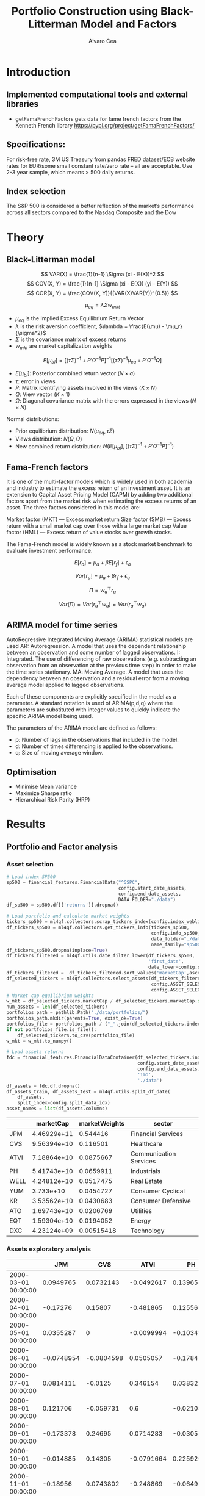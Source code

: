 #+TITLE: Portfolio Construction using Black-Litterman Model and Factors
#+AUTHOR: Alvaro Cea
#+PROPERTY: header-args :tangle ./main.py :mkdirp yes
#+LATEX_HEADER: \usepackage[margin=1in]{geometry}
#+LATEX_HEADER: \usepackage{mathtools}

#+begin_comment
#+OPTIONS: toc:nil
#+LATEX_HEADER: \let\oldsection\section
#+LATEX_HEADER: \renewcommand{\section}{\clearpage\oldsection}
#+LATEX_HEADER: \let\oldsubsection\subsection
#+LATEX_HEADER: \renewcommand{\subsection}{\clearpage\oldsubsection}
#+end_comment

* House keeping :noexport:
#+begin_src elisp :results none :exports none
  (add-to-list 'org-structure-template-alist
  '("sp" . "src python :session py1"))
  (add-to-list 'org-structure-template-alist
  '("se" . "src elisp"))

  (setq org-confirm-babel-evaluate nil)
  (pyvenv-workon "ml4qf")
  (require 'org-tempo)
  (setq org-format-latex-options (plist-put org-format-latex-options :scale 2.0))
  (setq org-latex-pdf-process (list "latexmk -f -synctex=1 -pdf %f"))
  ;; (setq org-latex-pdf-process (list "latexmk -f -pdf -interaction=nonstopmode -output-directory=%o %f"))

#+end_src

#+begin_src python :session py1 :tangle yes :results none :exports none
  import pandas as pd
  import numpy as np
  import yfinance as yf
  import statsmodels.api as sm
  import getFamaFrenchFactors as gff
  import pathlib
  import datetime
  import importlib
  import ml4qf
  import ml4qf.collectors.financial_features as financial_features
  import ml4qf.collectors.financial_factors as financial_factors
  import ml4qf.collectors.financial_markets as financial_markets
  from ml4qf.predictors.model_stats import regression_OLS
  import ml4qf.predictors.model_stats as model_stats
  import ml4qf.portfolios.blacklitterman as bl
  import ml4qf.portfolios.optimization as optimization  
  from tabulate import tabulate
  import plotly.express as px
  import plotly.graph_objects as go
  import matplotlib.pyplot as plt
  import collections
  from pandas.plotting import autocorrelation_plot
  import config
  importlib.reload(config)
  img_dir = pathlib.Path("./img/")
  #img_dir = img_dir0.absolute()
  img_dir.mkdir(parents=True, exist_ok=True)
  import warnings
  warnings.filterwarnings("ignore")
#+end_src

* Introduction
** Implemented computational tools and external libraries
- getFamaFrenchFactors
  gets data for fame french factors from the Kenneth French library
  https://pypi.org/project/getFamaFrenchFactors/
** Specifications:
For risk-free rate, 3M US Treasury from pandas FRED dataset/ECB website
rates for EUR/some small constant rate/zero rate – all are acceptable.
Use 2-3 year sample, which means > 500 daily returns.
** Index selection
The S&P 500 is considered a better reflection of the market’s performance across all sectors compared to the Nasdaq Composite and the Dow

#+begin_comment
#+CAPTION: Modal shape 1 
#+ATTR_LATEX: :width 0.75\textwidth
#+ATTR_ORG: :width 100
[[./img/polimi-M0.png]]
#+end_comment

* Theory
** Black-Litterman model
$$
VAR(X) = \frac{1}{n-1} \Sigma (xi - E(X))^2 
$$
$$
COV(X, Y) = \frac{1}{n-1} \Sigma (xi - E(X)) (yi - E(Y)) 
$$
$$
COR(X, Y) = \frac{COV(X, Y)}{(VAR(X)VAR(Y))^{0.5}}
$$


$$
\mu_{eq} = \lambda \Sigma w_{mkt}
$$

- $\mu_{eq}$ is the Implied Excess Equilibrium Return Vector 
- $\lambda$ is the risk aversion coefficient, $\lambda = \frac{E(\mu) - \mu_r}{\sigma^2}$
- $\Sigma$ is the covariance matrix of excess returns
- $w_{mkt}$ are market capitalization weights

$$
E[\mu_{bl}] = \left[(\tau \Sigma)^{-1} + P'\Omega^{-1}P\right]^{-1} \left[(\tau \Sigma)^{-1}\mu_{eq} + P'\Omega^{-1}Q\right]  
$$

- $E[\mu_{bl}]$: Posterior combined return vector ($N\times a$)
- $\tau$: error in views
- $P$: Matrix identifying assets involved in the views ($K\times N$)
- $Q$: View vector ($K\times 1$)
- $\Omega$: Diagonal covariance matrix with the errors expressed in the views ($N\times N$). 

Normal distributions:

- Prior equilibrium distribution: $N(\mu_{eq}, \tau \Sigma)$
- Views distribution: $N(Q, \Omega)$
- New combined return distribution: $N\left(E[\mu_{bl}], \left[(\tau \Sigma)^{-1} + P'\Omega^{-1}P\right]^{-1} \right)$
  
** Fama-French factors

It is one of the multi-factor models which is widely used in both academia and industry to estimate the excess return of an investment asset. It is an extension to Capital Asset Pricing Model (CAPM) by adding two additional factors apart from the market risk when estimating the excess returns of an asset. The three factors considered in this model are:

    Market factor (MKT) — Excess market return
    Size factor (SMB) — Excess return with a small market cap over those with a large market cap
    Value factor (HML) — Excess return of value stocks over growth stocks.

The Fama-French model is widely known as a stock market benchmark to evaluate investment performance.

$$
E[r_a] = \mu_a + \beta E[r_f]  + \epsilon_a
$$

$$
Var[r_a] = \mu_a + \beta r_f  + \epsilon_a
$$

$$
\Pi = w_a^{\top} r_a
$$

$$
Var(\Pi) = Var(r_a^{\top} w_a) = Var(r_a^{\top} w_a)
$$

** ARIMA model for time series
AutoRegressive Integrated Moving Average (ARIMA) statistical models are used 
AR: Autoregression. A model that uses the dependent relationship between an observation and some number of lagged observations.
I: Integrated. The use of differencing of raw observations (e.g. subtracting an observation from an observation at the previous time step) in order to make the time series stationary.
MA: Moving Average. A model that uses the dependency between an observation and a residual error from a moving average model applied to lagged observations.

Each of these components are explicitly specified in the model as a parameter. A standard notation is used of ARIMA(p,d,q) where the parameters are substituted with integer values to quickly indicate the specific ARIMA model being used.

The parameters of the ARIMA model are defined as follows:

- p: Number of lags in the observations that included in the model.
- d: Number of times differencing is applied to the observations.
- q: Size of moving average window.

** Optimisation

- Minimise Mean variance
- Maximize Sharpe ratio
- Hierarchical Risk Parity (HRP)   

* Results
** Portfolio and Factor analysis
:PROPERTIES:
:header-args: :session py1 :tangle yes
:END:
*** Asset selection
#+NAME: Load index SP500
#+begin_src python :results none
  # Load index SP500
  sp500 = financial_features.FinancialData("^GSPC",
                                           config.start_date_assets,
                                           config.end_date_assets,
                                           DATA_FOLDER="./data")
  df_sp500 = sp500.df[['returns']].dropna()
#+end_src

#+NAME: Load portfolio and calculate market weights
#+begin_src python :results none
  # Load portfolio and calculate market weights
  tickers_sp500 = ml4qf.collectors.scrap_tickers_index(config.index_weblist)
  df_tickers_sp500 = ml4qf.collectors.get_tickers_info(tickers_sp500,
                                                       config.info_sp500,
                                                       data_folder="./data",
                                                       name_family="sp500")
  df_tickers_sp500.dropna(inplace=True)
  df_tickers_filtered = ml4qf.utils.date_filter_lower(df_tickers_sp500,
                                                      'first_date',
                                                      date_lower=config.start_date_assets)
  df_tickers_filtered =  df_tickers_filtered.sort_values('marketCap',ascending=False)
  df_selected_tickers = ml4qf.collectors.select_assets(df_tickers_filtered,
                                                       config.ASSET_SELECTION_PCT,
                                                       config.ASSET_SELECTION_NAMES)
  # Market cap equilibrium weights
  w_mkt = df_selected_tickers.marketCap / df_selected_tickers.marketCap.sum()
  num_assets = len(df_selected_tickers)
  portfolios_path = pathlib.Path("./data/portfolios/")
  portfolios_path.mkdir(parents=True, exist_ok=True)
  portfolios_file = portfolios_path / ("_".join(df_selected_tickers.index))
  if not portfolios_file.is_file():
      df_selected_tickers.to_csv(portfolios_file)
  w_mkt = w_mkt.to_numpy()

  # Load assets returns
  fdc = financial_features.FinancialDataContainer(df_selected_tickers.index,
                                                  config.start_date_assets,
                                                  config.end_date_assets,
                                                  '1mo',
                                                  './data')
  df_assets = fdc.df.dropna()
  df_assets_train, df_assets_test = ml4qf.utils.split_df_date(
      df_assets,
      split_index=config.split_data_idx)
  asset_names = list(df_assets.columns)

#+end_src

#+NAME: Compute and show Data Frame, df_portfolio_summary
#+begin_src python :results raw :exports results :tangle no
  # Compute Data Frame df_portfolio_summary
  df_portfolio_summary = df_selected_tickers.copy()
  #df_portfolio_summary = df_portfolio_summary.drop('first_date', axis=1)
  df_portfolio_summary['marketWeights'] = w_mkt
  df_portfolio_summary = df_portfolio_summary[['marketCap',
                                               'marketWeights',
                                               'sector']]
  tabulate(df_portfolio_summary,
           headers=df_portfolio_summary.columns,
           showindex=True,
           tablefmt='orgtbl')
#+end_src
#+ATTR_LATEX: :width 0.7\textwidth :environment longtable :caption  
#+RESULTS: Compute and show Data Frame, df_portfolio_summary
|      |   marketCap | marketWeights | sector                 |
|------+-------------+---------------+------------------------|
| JPM  | 4.46929e+11 |      0.544416 | Financial Services     |
| CVS  | 9.56394e+10 |      0.116501 | Healthcare             |
| ATVI | 7.18864e+10 |     0.0875667 | Communication Services |
| PH   | 5.41743e+10 |     0.0659911 | Industrials            |
| WELL | 4.24812e+10 |     0.0517475 | Real Estate            |
| YUM  |   3.733e+10 |     0.0454727 | Consumer Cyclical      |
| KR   | 3.53562e+10 |     0.0430683 | Consumer Defensive     |
| ATO  | 1.69743e+10 |     0.0206769 | Utilities              |
| EQT  | 1.59304e+10 |     0.0194052 | Energy                 |
| DXC  | 4.23124e+09 |    0.00515418 | Technology             |

*** Assets exploratory analysis

#+NAME: df_assets
#+begin_src python :session py1 :results raw :exports results :tangle no
  tabulate(df_assets.iloc[:10],
           headers=asset_names,
           showindex=True,
           tablefmt='orgtbl')
#+end_src
#+ATTR_LATEX: :width 0.7\textwidth :environment longtable :caption  
#+RESULTS: df_assets
|                     |        JPM |        CVS |       ATVI |         PH |        WELL |        YUM |          KR |        ATO |        EQT |        DXC |
|---------------------+------------+------------+------------+------------+-------------+------------+-------------+------------+------------+------------|
| 2000-03-01 00:00:00 |  0.0949765 |  0.0732143 | -0.0492617 |   0.139655 |   -0.100402 |   0.166667 |    0.175732 | -0.0437956 |   0.187086 | 0.00396511 |
| 2000-04-01 00:00:00 |   -0.17276 |    0.15807 |  -0.481865 |   0.125567 |    0.138393 |  0.0905433 |   0.0569395 | -0.0305344 |  0.0348675 |  0.0308057 |
| 2000-05-01 00:00:00 |  0.0355287 |          0 | -0.0099994 |  -0.103495 |  0.00784314 |  -0.134686 |   0.0707071 |   0.153543 |  0.0727763 |   0.174713 |
| 2000-06-01 00:00:00 | -0.0748954 | -0.0804598 |  0.0505057 |  -0.178411 |   0.0126459 | -0.0362472 |    0.110063 | -0.0435154 | -0.0298367 |  -0.220483 |
| 2000-07-01 00:00:00 |  0.0814111 |    -0.0125 |   0.346154 |  0.0383212 |    0.106628 |  -0.141593 |  -0.0623229 |    0.17752 |  0.0786662 |  -0.171548 |
| 2000-08-01 00:00:00 |   0.121706 |  -0.059731 |        0.6 | -0.0210896 |  0.00347222 |   0.201675 |   0.0974321 | 0.00606061 |  0.0816327 |   0.277778 |
| 2000-09-01 00:00:00 |  -0.173378 |    0.24695 |  0.0714283 | -0.0305206 |   -0.017301 |  0.0509384 | -0.00619416 | -0.0060241 |   0.125694 | -0.0608695 |
| 2000-10-01 00:00:00 |  -0.014885 |    0.14305 | -0.0791664 |   0.225926 | -0.00352113 | -0.0204083 |           0 |   0.121212 | -0.0850382 |  -0.151515 |
| 2000-11-01 00:00:00 |   -0.18956 |  0.0743802 |  -0.248869 | -0.0649546 |  -0.0459364 |        0.2 |    0.174515 |  0.0864865 |  -0.038793 |  0.0823413 |
| 2000-12-01 00:00:00 |   0.232203 |  0.0538462 |   0.457832 |   0.140549 |   -0.037037 | -0.0833332 |   0.0212264 | -0.0298507 |   0.197309 |   -0.11824 |

#+NAME: basket_returns
#+begin_src python :results value file  :exports results :var name=(org-element-property  :name (org-element-context))
  # Plot basket_returns
  fig1_path= img_dir / f'{name}.png'
  fig1 = px.line(df_assets, y=df_assets.keys())
  fig1.write_image(fig1_path)
  fig1_path #
#+end_src

#+CAPTION:  Asset's basket returns
#+ATTR_LATEX: :width 0.75\textwidth 
#+RESULTS: basket_returns
[[file:img/basket_returns.png]]


#+NAME: AssetsCorrelation
#+begin_src python :results value file  :exports results :var name=(org-element-property :name (org-element-context))
  # Plot AssetsCorrelation
  fig1_path= img_dir / f'{name}.png'
  df_corr = df_assets.corr().round(2)
  fig1 = px.imshow(np.abs(df_corr))
  fig1.layout.height = 600
  fig1.layout.width = 600
  fig1.write_image(fig1_path)
  fig1_path #
#+end_src
#+CAPTION: Assets correlation
#+ATTR_LATEX: :width 0.75\textwidth 
#+RESULTS: AssetsCorrelation
[[file:img/AssetsCorrelation.png]]

*** Factor collection
#+NAME: Load Fama and French 5 factors and Momentum factor  
#+begin_src python  :results none
  # Load Fama and French 5 factors and Momentum factor
  factor_names = financial_factors.get_factor_names(config.FACTORS)  
  df_factors0 = financial_factors.get_factors(config.FACTORS.keys(), 'm')
  df_factors =  ml4qf.utils.trim_df_date(df_factors0, start_date=config.start_date_factors,
                                         end_date=config.end_date_factors)
  df_factors_train, df_factors_test = ml4qf.utils.split_df_date(df_factors,
                                          split_index=config.split_data_idx)
#+end_src

#+NAME: Factors_evolution 
#+begin_src python :results value file  :exports results :var name=(org-element-property :name (org-element-context))
  # Plot monthly Factors evolution 
  fig1_path= img_dir / f'{name}.png'
  fig1 = px.line(df_factors, y=factor_names)
  fig1.write_image(fig1_path)
  fig1_path # 
#+end_src
#+CAPTION: Factors evolution
#+ATTR_LATEX: :width 0.75\textwidth 
#+RESULTS: Factors_evolution
[[file:img/Factors_evolution.png]]

#+NAME: RFrate_evolution
#+begin_src python :results value file  :exports results :var name=(org-element-property  :name (org-element-context)) 
  fig1_path= img_dir / f'{name}.png'
  fig1 = px.line(df_factors*12, y='RF')
  fig1.write_image(fig1_path)
  fig1_path #
#+end_src
#+CAPTION: (Annualised) risk-free rate evolution
#+ATTR_LATEX: :width 0.75\textwidth 
#+RESULTS: RFrate_evolution
[[file:img/RFrate_evolution.png]]

*** Factor regression
#+NAME: Compute regression on assets returns vs factors
#+begin_src python :results none
  # Compute regression on assets returns vs factors
  factor_models = financial_factors.factors_regression(factor_names,
                                                       df_factors_train,
                                                       df_assets_train,
                                                       regression_kernel=regression_OLS)
  alpha, beta = financial_factors.compute_factors_coeff(factor_models)
  factor_model = financial_factors.factor_lin_generator(alpha, beta)
#+end_src

#+NAME: Data Frame df_train_factors with alphas and betas
#+begin_src python  :results raw :exports results :tangle no
  albe = np.vstack([alpha, beta]).T
  df_index = asset_names
  df_columns = ['alpha'] + factor_names
  df_train_factors = pd.DataFrame(albe, columns=df_columns, index=df_index)
  tabulate(df_train_factors, headers=df_columns, showindex=True, tablefmt='orgtbl')
#+end_src
#+ATTR_LATEX: :width 0.7\textwidth :environment longtable :caption
#+RESULTS: Data Frame df_train_factors with alphas and betas
|      |        alpha |   Mkt-RF |       SMB |       HML |      RMW |        CMA |        MOM |
|------+--------------+----------+-----------+-----------+----------+------------+------------|
| JPM  |   0.00647651 | 0.922232 |  -0.28544 |   1.18559 | -1.07209 |  -0.493312 |  -0.273228 |
| CVS  |  -0.00148262 | 0.868157 | -0.215823 |  0.012167 |  0.25336 |    1.07393 |   0.026691 |
| ATVI |    0.0197562 | 0.889834 |  0.242885 | -0.206069 | -0.47066 |   0.212356 |    0.39213 |
| PH   |  -0.00382804 |  1.49288 |  0.446137 | -0.124334 |  1.14579 |   0.475606 |  -0.236351 |
| WELL |  0.000788633 |  0.58505 |  0.356454 |  0.135987 | 0.250443 |   0.247888 | -0.0239137 |
| YUM  |   0.00341028 | 0.876246 |  0.410095 | -0.205616 |  1.00998 |  0.0557652 |  -0.120782 |
| KR   | -7.80218e-05 | 0.758796 | -0.304005 | -0.211342 | 0.349079 |   0.986875 |   0.149481 |
| ATO  |   0.00152634 | 0.401037 |  0.208798 |  -0.14717 | 0.374291 |   0.563191 |  0.0033396 |
| EQT  |  -0.00322677 |  1.09022 |  0.140145 | -0.317918 | 0.955749 |   0.672032 | -0.0193002 |
| DXC  |  -0.00517583 |  1.47021 | -0.098542 | 0.0172014 | 0.263557 | 0.00627073 |  -0.250473 |

#+NAME: Summary of factors OLS
#+begin_src python :results output :exports results :tangle no
  print(factor_models[asset_names[3]].summary())
#+end_src
#+ATTR_LATEX: :width 0.7\textwidth
#+CAPTION: Summary of factors OLS
#+RESULTS: Summary of factors OLS
#+begin_example
                            OLS Regression Results                            
==============================================================================
Dep. Variable:                      y   R-squared:                       0.607
Model:                            OLS   Adj. R-squared:                  0.597
Method:                 Least Squares   F-statistic:                     61.61
Date:                Wed, 16 Aug 2023   Prob (F-statistic):           8.36e-46
Time:                        11:21:06   Log-Likelihood:                 370.35
No. Observations:                 246   AIC:                            -726.7
Df Residuals:                     239   BIC:                            -702.2
Df Model:                           6                                         
Covariance Type:            nonrobust                                         
==============================================================================
                 coef    std err          t      P>|t|      [0.025      0.975]
------------------------------------------------------------------------------
const         -0.0038      0.004     -1.031      0.304      -0.011       0.003
x1             1.4929      0.096     15.580      0.000       1.304       1.682
x2             0.4461      0.138      3.232      0.001       0.174       0.718
x3            -0.1243      0.155     -0.801      0.424      -0.430       0.181
x4             1.1458      0.175      6.534      0.000       0.800       1.491
x5             0.4756      0.233      2.043      0.042       0.017       0.934
x6            -0.2364      0.076     -3.108      0.002      -0.386      -0.087
==============================================================================
Omnibus:                        2.827   Durbin-Watson:                   2.164
Prob(Omnibus):                  0.243   Jarque-Bera (JB):                3.056
Skew:                          -0.008   Prob(JB):                        0.217
Kurtosis:                       3.546   Cond. No.                         75.0
==============================================================================

Notes:
[1] Standard Errors assume that the covariance matrix of the errors is correctly specified.
#+end_example

#+NAME: Compute factor model prediction
#+begin_src python :results none
  # Compute factor model prediction
  # prediction on test data
  returns_pred = factor_model(df_factors_test[factor_names].to_numpy())
  df_returns_pred = pd.DataFrame(returns_pred,
                                 columns=asset_names,
                                 index=df_assets_test.index)
  # prediction on training data
  returns_predt = factor_model(df_factors_train[factor_names].to_numpy())
  df_returns_predt = pd.DataFrame(returns_predt,
                                 columns=asset_names,
                                 index=df_assets_train.index)

#+end_src

*** Factors backtesting
#+begin_comment
#+NAME: predicted_returns
#+begin_src python :var i_asset=0 name=(org-element-property :name (org-element-context))
  i_asset = i_asset
  i_name = asset_names[i_asset]
  fig1_path= img_dir / f'{name}{i_name}.png'
  fig1 = go.Figure()
  fig1.add_trace(go.Scatter(
      x=df_assets_test.index,
      y=df_assets_test.iloc[:, i_asset] - df_factors_test.RF.to_numpy(),
      mode='lines+markers',
      name=f"{i_name} real"))
  fig1.add_trace(go.Scatter(
      x=df_assets_test.index,
      y=df_returns_pred[i_name],
      mode='lines',
      name=f"{i_name} pred."))

  #px.line(df_returns_pred['GOOGL'], y=df_returns_pred.keys()[0])

  fig1.write_image(fig1_path)
  str(fig1_path)
#+end_src

#+NAME: predicted_returns0
#+begin_src python :noweb eval :results value file  :exports results 
  fig_path = "<<predicted_returns(i_asset=0, name="predicted_returns_")>>"
  fig_path
#+end_src
#+CAPTION:  Backtesting factor approximation on Google asset
#+ATTR_LATEX: :width 0.75\textwidth 
#+RESULTS: predicted_returns0
#+end_comment

#+NAME: Function to plot returns from factor model
#+begin_src python :results none 
  def plot_rets_fromfactors(df_assets,
                            df_factors,
                            df_returns_pred,
                            i_asset,
                            name):

      i_name = asset_names[i_asset]
      fig1_path= img_dir / f'{name}{i_name}.png'
      fig1 = go.Figure()
      fig1.add_trace(go.Scatter(
          x=df_assets.index,
          y=df_assets.iloc[:, i_asset] - df_factors.RF.to_numpy(),
          mode='lines+markers',
          name=f"{i_name} real"))
      fig1.add_trace(go.Scatter(
          x=df_assets.index,
          y=df_returns_pred[i_name],
          mode='lines',
          name=f"{i_name} pred."))

      #px.line(df_returns_pred['GOOGL'], y=df_returns_pred.keys()[0])

      fig1.write_image(fig1_path)
      return str(fig1_path)

#+end_src

#+NAME: predicted_factorreturns_test
#+begin_src python :noweb eval :results value file  :exports results :var name=(org-element-property :name (org-element-context)) 
  fig1_path = plot_rets_fromfactors(df_assets_test,
                                   df_factors_test,
                                   df_returns_pred,
                                   i_asset=0, name=name)
  fig1_path #
#+end_src
#+CAPTION:  Backtesting factor approaximation on Google asset
#+ATTR_LATEX: :width 0.75\textwidth 
#+RESULTS: predicted_factorreturns_test
[[file:img/predicted_factorreturns_testJPM.png]]

#+NAME: predicted_factorreturns_train
#+begin_src python :noweb eval :results value file  :exports results :var name=(org-element-property :name (org-element-context))
  fig1_path = plot_rets_fromfactors(df_assets_train,
                                    df_factors_train,
                                    df_returns_predt,
                                    i_asset=0, name=name)
  fig1_path #
#+end_src
#+CAPTION:  Backtesting factor approaximation on Google asset
#+ATTR_LATEX: :width 0.75\textwidth 
#+RESULTS: predicted_factorreturns_train
[[file:img/predicted_factorreturns_trainJPM.png]]

** Generation of asset views
:PROPERTIES:
:header-args: :session py1 :tangle yes 
:END:
*** ARIMA model construction
#+BEGIN_COMMENT
#+NAME: arima_autocorrelation
#+begin_src python :results value file  :exports results :var name=(org-element-property :name  (org-element-context)) 
  fig1_path= img_dir / f'{name}.png'
  fig = plt.figure()
  ax = autocorrelation_plot(df_train_factors['SMB'])
  #ax.set_title("bleh")
  #ax.set_xlabel("xlabel")
  #ax.plot(x, y, 'r--')
  fig.savefig(fig1_path)
  fig1_path
#+end_src
#+RESULTS: arima_autocorrelation
[[file:img/arima_autocorrelation.png]]
#+END_COMMENT

#+begin_src python :results none
  def pick_arimahyper(errs):
      arima_parameters = dict()
      derrors = collections.defaultdict(list)
      derrorsind = collections.defaultdict(list)
      minvalue = collections.defaultdict(list)
      index = collections.defaultdict(list)  
      for k, v in errs.items():
          conv = k.split('_')
          derrors[conv[0]].append(v)
          derrorsind[conv[0]].append(tuple(int(i) for i in conv[1:]))
      for k, v in derrors.items():
          index[k] = v.index(min(v))
          minvalue[k] = min(v)
          arima_parameters[k] = derrorsind[k][index[k]]
      return arima_parameters, derrors, derrorsind, minvalue
#+end_src


#+begin_src python :results none
  if config.compute_arima_parameters:
      errs_train, errs_test = model_stats.arima_hyperparameters(
          df_factors_train, # 
          df_factors_test,
          factor_names,
          [0, 2, 5, 9, 13, 17, 23, 29, 35],
          [0, 1, 2, 4, 7, 9],
          [0, 2, 5, 9, 13, 17, 23, 29],
          model_stats.err_mse,
          dict(enforce_stationarity=False,
               enforce_invertibility=False)
      )
      arima_parameters, derrors, derrorsind, minvalue = pick_arimahyper(errs_test)
  else:
      arima_parameters = config.arima_parameters
#+end_src


*** COMMENT ARIMA test
#+begin_src python :results none 
  Xtrain = df_factors_train[factor_names].to_numpy()
  Xtest = df_factors_test[factor_names].to_numpy()
  index_train = df_factors_train.index
  index_test = df_factors_test.index
  arima_parameters = {'Mkt-RF': (15,0,15),
                      'SMB': (15,0,9),
                      'HML': (6,0,3),
                      'RMW': (15,0,6),
                      'CMA': (6,4,12),
                      'MOM': (0,1,0)
                      }
  #arima_parameters = config.arima_parameters
  model_sett = dict(enforce_stationarity=False,
                    enforce_invertibility=False) 
  arima_train_models = model_stats.arima_fit(Xtrain,
                                             factor_names,
                                             arima_parameters,
                                             model_sett=model_sett)
  df_arimatrain, df_arimatest = model_stats.arima_build_pred(arima_train_models,
                                                             Xtrain,
                                                             Xtest,
                                                             factor_names,
                                                             index_train,
                                                             index_test)  
#+end_src

#+begin_src python :results output  
  print(arima_train_models['Mkt-RF'].summary())
#+end_src

#+RESULTS:
#+begin_example
                               SARIMAX Results                                
==============================================================================
Dep. Variable:                      y   No. Observations:                  246
Model:                 ARIMA(0, 0, 5)   Log Likelihood                 406.466
Date:                Wed, 16 Aug 2023   AIC                           -798.932
Time:                        12:56:36   BIC                           -774.567
Sample:                             0   HQIC                          -789.115
                                - 246                                         
Covariance Type:                  opg                                         
==============================================================================
                 coef    std err          z      P>|z|      [0.025      0.975]
------------------------------------------------------------------------------
const          0.0052      0.004      1.220      0.223      -0.003       0.014
ma.L1          0.1244      0.054      2.296      0.022       0.018       0.231
ma.L2         -0.0490      0.062     -0.791      0.429      -0.170       0.072
ma.L3          0.0690      0.062      1.113      0.266      -0.053       0.190
ma.L4          0.0429      0.059      0.726      0.468      -0.073       0.159
ma.L5          0.0382      0.058      0.656      0.512      -0.076       0.152
sigma2         0.0020      0.000     12.825      0.000       0.002       0.002
===================================================================================
Ljung-Box (L1) (Q):                   0.00   Jarque-Bera (JB):                14.85
Prob(Q):                              0.96   Prob(JB):                         0.00
Heteroskedasticity (H):               1.07   Skew:                            -0.35
Prob(H) (two-sided):                  0.76   Kurtosis:                         4.00
===================================================================================

Warnings:
[1] Covariance matrix calculated using the outer product of gradients (complex-step).
#+end_example

*** COMMENT ARIMA backtesting

#+begin_src python :results none 
  # prediction on train data
  fnames_prediction = [k for k in df_arimatrain.columns if "_pred" in k]
  asset_names_pred = [k + '_pred' for k in asset_names]
  returns_arimapred_train = factor_model(df_arimatrain[fnames_prediction].to_numpy())
  df_arimapred_train = pd.DataFrame(returns_arimapred_train,
                                    columns=asset_names_pred,
                                    index=df_assets_train.index[:-1])
  df_arimaasset_train = df_arimapred_train.join(df_assets_train)
  # prediction on test data
  returns_arimapred_test = factor_model(df_arimatest[fnames_prediction].to_numpy())
  df_arimapred_test = pd.DataFrame(returns_arimapred_test,
                                   columns=asset_names_pred,
                                   index=df_assets_test.index[:-1])
  df_arimaasset_test = df_arimapred_test.join(df_assets_test)
  # # prediction on training data
  df_arimatest_profits = ml4qf.utils.profit_portfolio(
     df_arimaasset_test,
     {k: 1. for k in df_arimaasset_test.columns})
#+end_src


#+NAME: ARIMA_returnsbacktest
#+begin_src python :results value file :exports results :var name=(org-element-property :name  (org-element-context)) 
  fig1_path= img_dir / f'{name}.png'
  fig1 = px.line(df_arimaasset_test, y=['JPM_pred', 'JPM','EQT','EQT_pred'])
  fig1.write_image(fig1_path)
  fig1_path #

#+end_src
#+CAPTION: daa
#+ATTR_LATEX: :width 0.75\textwidth 
#+RESULTS: ARIMA_returnsbacktest
[[file:img/ARIMA_returnsbacktest.png]]


#+NAME: ARIMA_backtest
#+begin_src python :results value file :exports results :var name=(org-element-property :name  (org-element-context)) 
  fig1_path= img_dir / f'{name}.png'
  fig1 = px.line(df_arimatest_profits, y=['ATO', 'ATO_pred', 'KR','KR_pred'])
  fig1.write_image(fig1_path)
  fig1_path #

#+end_src
#+CAPTION: daa
#+ATTR_LATEX: :width 0.75\textwidth 
#+RESULTS: ARIMA_backtest
[[file:img/ARIMA_backtest.png]]

*** COMMENT ARIMA model prediction

#+NAME: ARIMA_Mkt-RF_train
#+begin_src python :results value file :exports results :var name=(org-element-property :name (org-element-context)) 
  fig1_path= img_dir / f'{name}.png'
  fig1 = px.line(df_arimatrain, y=['MOM','MOM_pred'])
  fig1.write_image(fig1_path)
  fig1_path #

#+end_src
#+CAPTION: d
#+ATTR_LATEX: :width 0.75\textwidth 
#+RESULTS: ARIMA_Mkt-RF_train
[[file:img/ARIMA_Mkt-RF_train.png]]

#+NAME: ARIMA_Mkt-RF_test
#+begin_src python :results value file :exports results :var name=(org-element-property :name  (org-element-context)) 
  fig1_path= img_dir / f'{name}.png'
  fig1 = px.line(df_arimatest, y=['MOM','MOM_pred'])
  fig1.write_image(fig1_path)
  fig1_path #

#+end_src
#+CAPTION: d
#+ATTR_LATEX: :width 0.75\textwidth 
#+RESULTS: ARIMA_Mkt-RF_test
[[file:img/ARIMA_Mkt-RF_test.png]]

** COMMENT Black-Litterman based portfolio
:PROPERTIES:
:header-args: :session py1 :tangle no
:END:

*** Views
EQT will rise 15%
PH to outperform JPM by 11%
KR to outperform ATO by 8%

*** Covariance treatment
*** Prior and posterior returns construction

#+NAME: Calculate Covariance of excess returns
#+begin_src python :results none 
  df_Sigma_factors = df_factors[factor_names].cov()
  df_Sigma_factors_train = df_factors_train[factor_names].cov()
  df_Sigma_factors_test = df_factors_test[factor_names].cov()
  Sigma_factors = df_Sigma_factors.to_numpy()
  Sigmainv_factors = np.linalg.inv(Sigma_factors)
  Sigma_factors_train = df_Sigma_factors_train.to_numpy()
  Sigmainv_factors_train = np.linalg.inv(Sigma_factors_train)
  Sigma_factors_test = df_Sigma_factors_test.to_numpy()
  Sigmainv_factors_test = np.linalg.inv(Sigma_factors_test)
  #####
  df_Sigma_assets = df_assets.cov()
  df_Sigma_assets_train = df_assets_train.cov()
  df_Sigma_assets_test = df_assets_test.cov()
  Sigma_assets = df_Sigma_assets.to_numpy()
  Sigmainv_assets = np.linalg.inv(Sigma_assets)
  Sigma_assets_train = df_Sigma_assets_train.to_numpy()
  Sigmainv_assets_train = np.linalg.inv(Sigma_assets_train)
  Sigma_assets_test = df_Sigma_assets_test.to_numpy()
  Sigmainv_assets_test = np.linalg.inv(Sigma_assets_test)
  #####
  Sigma_4mfactors = beta.T @ Sigma_factors @ beta
  Sigmainv_4mfactors = np.linalg.inv(Sigma_4mfactors)
  Sigma_4mfactors_train = beta.T @ Sigma_factors_train @ beta
  Sigmainv_4mfactors_train = np.linalg.inv(Sigma_4mfactors_train)
  Sigma_4mfactors_test = beta.T @ Sigma_factors_test @ beta
  Sigmainv_4mfactors_test = np.linalg.inv(Sigma_4mfactors_test)

#+end_src

#+NAME: Compute equilibrium returns 
#+begin_src python :results none 
  f_mu = lambda l, S, w: l * S @ w
  mu_mkt_assets = f_mu(config.lambda_mkt, Sigma_assets_train, w_mkt)
  mu_mkt_4mfactors = f_mu(config.lambda_mkt, Sigma_4mfactors_train, w_mkt)
  w1_assets_theoretical = optimization.mean_variance_opt(mu_mkt_assets, Sigmainv_assets_train, config.lambda_portfolio[0])
  w2_assets_theoretical = optimization.mean_variance_opt(mu_mkt_assets, Sigmainv_assets_train, config.lambda_portfolio[1])
  w3_assets_theoretical = optimization.mean_variance_opt(mu_mkt_assets, Sigmainv_assets_train, config.lambda_portfolio[2])
  w1_4mfactors_theoretical = optimization.mean_variance_opt(mu_mkt_4mfactors, Sigmainv_4mfactors_train, config.lambda_portfolio[0])
  w2_4mfactors_theoretical = optimization.mean_variance_opt(mu_mkt_4mfactors, Sigmainv_4mfactors_train, config.lambda_portfolio[1])
  w3_4mfactors_theoretical = optimization.mean_variance_opt(mu_mkt_4mfactors, Sigmainv_4mfactors_train, config.lambda_portfolio[2])
#+end_src

#+NAME: Black-Litterman initialisation
#+begin_src python :results none 
  bl_model_Sassets = bl.BlackLitterman(Sigma_assets_train, w_mkt, config.lambda_mkt)
  bl_model_Sassets.set_portfolio_inputs(config.tau, config.P, config.Q)
  bl_model_Sfactors = bl.BlackLitterman(Sigma_4mfactors_train, w_mkt, config.lambda_mkt)
  bl_model_Sfactors.set_portfolio_inputs(config.tau, config.P, config.Q)

  bl_model_Sfactors.mu_mkt
  bl_model_Sassets.mu_mkt
#+end_src

*** Portfolio weights optimisation

#+NAME: Calculate Covariance of factors
#+begin_src python :results none 

  lmb_p = config.lambda_portfolio[2]
  x0 = 1. / num_assets * np.ones(num_assets)
  args = (bl_model_Sassets.mu_bl,            
          bl_model_Sassets.Sigma,          
          lmb_p)
  res = optimization.scipy_minimize("mean_variance",
                                    x0,
                                    method_name='SLSQP',
                                    args=args,
                                    options=dict(maxiter=200,
                                                 ftol=1e-12))
  w1_assets_opt = res.x
#+end_src

#+NAME: Compute porfolio weights frontier
#+begin_src python :results none 

  lmb_p = config.lambda_portfolio[2]

  x0 = 1. / num_assets * np.ones(num_assets)
  args = (mu_mkt_assets*12,
          Sigma_assets,
          0.1)
  args = (bl_model_Sassets.mu_mkt*12,            
          bl_model_Sassets.Sigma,          
          0.06)

  cons_sett = dict(eq_rets=dict(type="eq"),
                   eq_weights1=dict(type="eq"),
                   ieq_weights0=dict(type="ineq")
                   )
  res1 = optimization.scipy_minimize("variance",
                                     x0,
                                     method_name='SLSQP',
                                     args=args,
                                     cons_sett=cons_sett,
                                     options=dict(maxiter=200,
                                                  ftol=1e-12))

  print(np.dot(res1.x, Sigma_assets @ res1.x)**0.5 * 12**0.5 * 100)
  print(res1.fun**0.5 * 12**0.5 * 100)
  print(sum(res1.x))
  print(res1.x)
#+end_src

#+NAME: Function to build portfolios weights
#+begin_src python :results none 

  def build_portfolio_weights(mu_targetlist,
                              x0,
                              mu_portfolio,
                              Sigma_portfolio,
                              cons_sett,
                              annualise=12):

      res_list = list()
      for mu_i in mu_targetlist:
          args = (mu_portfolio * annualise, # annualised
                  Sigma_portfolio,
                  mu_i)
          res = optimization.scipy_minimize("variance",
                                             x0,
                                             method_name='SLSQP',
                                             args=args,
                                             cons_sett=cons_sett,
                                             options=dict(maxiter=200,
                                                          ftol=1e-12))
          res_list.append(res)
      return res_list

#+end_src

#+NAME: Function to compute weights vs volatility for target returns
#+begin_src python :results none 

  def build_df_weightsvol(assets,
                          mu_targetlist,
                          x0,
                          lmb_p,
                          mu_portfolio,
                          Sigma_portfolio,
                          annualise=12):

      # constraints: returns equal to a number given in mu_targetlist,
      # weights equal to 1, and all weights greater than 0
      cons_sett = dict(eq_rets=dict(type="eq"),
                       eq_weights1=dict(type="eq"),
                       ieq_weights0=dict(type="ineq")
                       )

      res_list = build_portfolio_weights(mu_targetlist,
                                         x0,
                                         mu_portfolio,
                                         Sigma_portfolio,
                                         cons_sett,
                                         annualise
                                         )


      weights = np.array([ri.x for ri in res_list])
      Weights = weights.flatten()
      # anualise vols
      vols=[((ri.fun) * annualise)**0.5 for ri in res_list]
      Vols = [vi for vi in vols for i in range(len(assets))]
      Assets = [k for i in range(len(vols)) for k in assets]
      df_weights_vols = pd.DataFrame(dict(weights=Weights,
                                          vols=Vols,
                                          assets=Assets
                                          ))
      return df_weights_vols
#+end_src

#+NAME: df with portfolios weights
#+begin_src python :results none 

  lmb_p = config.lambda_portfolio[2]
  x0 = 1. / num_assets * np.ones(num_assets)
  mu_targetlist = np.linspace(4,18,16) * 1e-2
  df_weights_vols = build_df_weightsvol(asset_names, mu_targetlist, x0, lmb_p,
                                        mu_mkt_assets,
                                        Sigma_assets)

#+end_src

#+NAME: Weights_Composition
#+begin_src python :results value file  :exports results :var name=(org-element-property :name  (org-element-context)) 
  fig1_path= img_dir / f'{name}.png'
  fig1 = px.area(df_weights_vols, x="vols", y="weights", color="assets",
                #pattern_shape_sequence=[".", "x", "+"],              
                pattern_shape="assets"
                )
  fig1.write_image(fig1_path)
  fig1_path
#+end_src

#+RESULTS: Weights_Composition
[[file:img/Weights_Composition.png]]


#+begin_src python :results none 
  weights_sol = {k: res1.x[i] for i, k in enumerate(asset_names)}
  df_profits_sol = ml4qf.utils.profit_portfolio(df_assets_test, weights_sol)
  weights_naive = {k: x0[i] for i, k in enumerate(asset_names)}  
  df_profits_naive = ml4qf.utils.profit_portfolio(df_assets_test, weights_naive)

  df_profits = pd.DataFrame(np.array([df_profits_sol.sum(axis=1).to_numpy(),
                             df_profits_naive.sum(axis=1).to_numpy()]).T,
                             columns=['Opt', 'Naive'], index=df_profits_sol.index)
#+end_src

#+NAME: P&L_plot
#+begin_src python :results value file  :exports results :var name=(org-element-property :name  (org-element-context)) 
  fig1_path= img_dir / f'{name}.png'
  fig1 = px.line(df_profits, y=['Opt', 'Naive'], markers=True)
  fig1.write_image(fig1_path)
  fig1_path
#+end_src

#+RESULTS: P&L_plot
[[file:img/P&L_plot.png]]

*** Analysis and discussion

- active risk (Table 6)
*** Performance comparison



#+LaTeX: \appendix
* Code execution
The codes herein have been tested in linux (Ubuntu 22 and Centos 8) and in MacOs


** Testing
